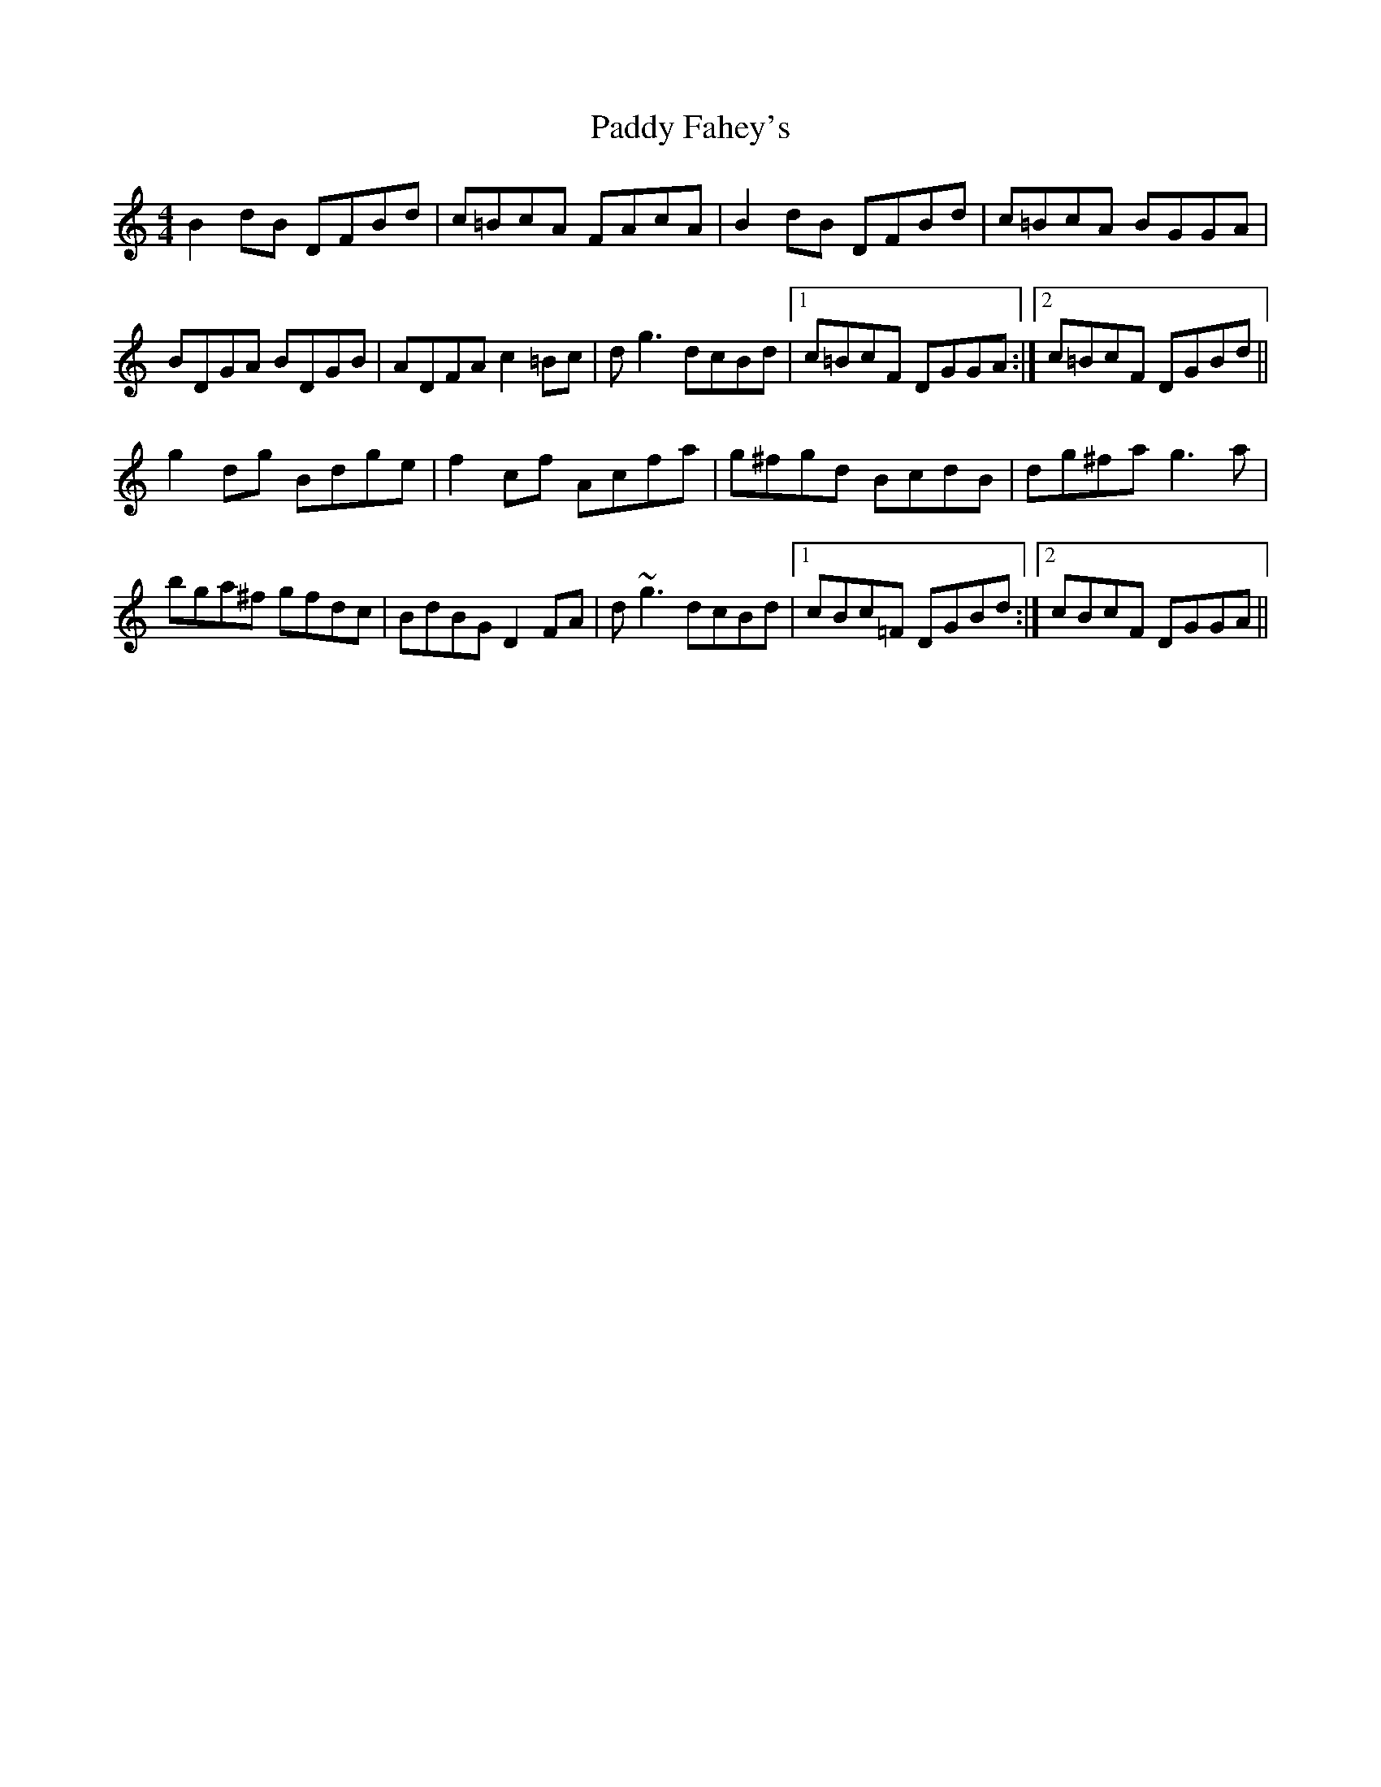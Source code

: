 X: 31134
T: Paddy Fahey's
R: reel
M: 4/4
K: Cmajor
B2 dB DFBd|c=BcA FAcA|B2 dB DFBd|c=BcA BGGA|
BDGA BDGB|ADFA c2 =Bc|d g3 dcBd|1 c=BcF DGGA:|2 c=BcF DGBd||
g2 dg Bdge|f2 cf Acfa|g^fgd BcdB|dg^fa g3 a|
bga^f gfdc|BdBG D2 FA|d~g3 dcBd|1 cBc=F DGBd:|2 cBcF DGGA||

